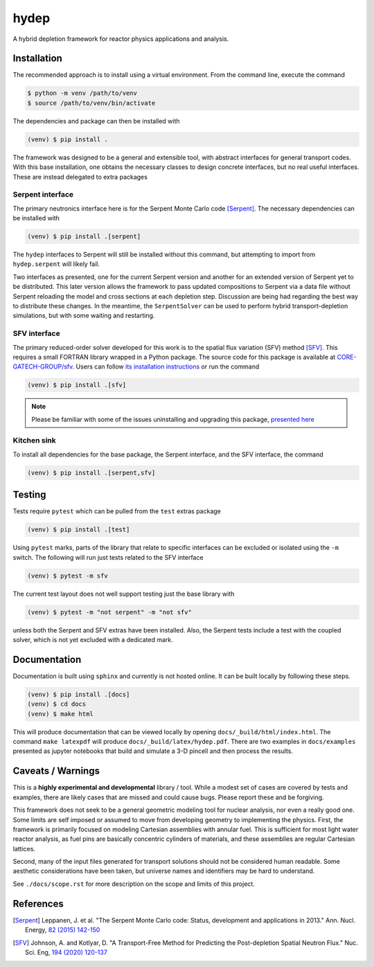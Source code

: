hydep
=====

A hybrid depletion framework for reactor physics applications and
analysis. 

Installation
------------

The recommended approach is to install using a virtual environment.
From the command line, execute the command

.. code-block:: shell

    $ python -m venv /path/to/venv
    $ source /path/to/venv/bin/activate

The dependencies and package can then be installed with

.. code-block:: shell

    (venv) $ pip install .

The framework was designed to be a general and extensible tool, with
abstract interfaces for general transport codes. With this base
installation, one obtains the necessary classes to design concrete
interfaces, but no real useful interfaces. These are instead delegated
to extra packages

Serpent interface
~~~~~~~~~~~~~~~~~

The primary neutronics interface here is for the Serpent Monte Carlo
code [Serpent]_. The necessary dependencies can be installed with

.. code-block:: shell

    (venv) $ pip install .[serpent]

The ``hydep`` interfaces to Serpent will still be installed without this
command, but attempting to import from ``hydep.serpent`` will likely fail.

Two interfaces as presented, one for the current Serpent version and another
for an extended version of Serpent yet to be distributed. This later version
allows the framework to pass updated compositions to Serpent via a data file
without Serpent reloading the model and cross sections at each depletion step.
Discussion are being had regarding the best way to distribute these changes.
In the meantime, the ``SerpentSolver`` can be used to perform hybrid
transport-depletion simulations, but with some waiting and restarting.

SFV interface
~~~~~~~~~~~~~

The primary reduced-order solver developed for this work is to the
spatial flux variation (SFV) method [SFV]_. This requires a small
FORTRAN library wrapped in a Python package. The source code for this
package is available at `CORE-GATECH-GROUP/sfv
<https://github.com/CORE-GATECH-GROUP/sfv>`_. Users can follow
`its installation instructions <https://github.com/CORE-GATECH-GROUP/sfv#installation>`_
or run the command

.. code-block:: shell

    (venv) $ pip install .[sfv]

.. note::

    Please be familiar with some of the issues uninstalling and upgrading
    this package, `presented here
    <https://github.com/CORE-GATECH-GROUP/sfv#upgrading--uninstalling>`_


Kitchen sink
~~~~~~~~~~~~

To install all dependencies for the base package, the Serpent interface, and
the SFV interface, the command

.. code-block:: shell

    (venv) $ pip install .[serpent,sfv]

Testing
-------

Tests require ``pytest`` which can be pulled from the ``test`` extras package

.. code-block:: shell

    (venv) $ pip install .[test]

Using ``pytest`` marks, parts of the library that relate to specific interfaces
can be excluded or isolated using the ``-m`` switch. The following will run
just tests related to the SFV interface

.. code-block:: shell

    (venv) $ pytest -m sfv

The current test layout does not well support testing just the base library with

.. code-block:: shell

    (venv) $ pytest -m "not serpent" -m "not sfv"

unless both the Serpent and SFV extras have been installed. Also, the Serpent
tests include a test with the coupled solver, which is not yet excluded with
a dedicated mark.


Documentation
-------------

Documentation is built using ``sphinx`` and currently is not hosted
online. It can be built locally by following these steps.

.. code-block:: shell

    (venv) $ pip install .[docs]
    (venv) $ cd docs
    (venv) $ make html

This will produce documentation that can be viewed locally by opening
``docs/_build/html/index.html``. The command ``make latexpdf`` will produce
``docs/_build/latex/hydep.pdf``.
There are two examples in ``docs/examples`` presented as jupyter notebooks that
build and simulate a 3-D pincell and then process the results.

Caveats / Warnings
------------------

This is a **highly experimental and developmental** library / tool.
While a modest set of cases are covered by tests and examples, there
are likely cases that are missed and could cause bugs. Please report
these and be forgiving.

This framework does not seek to be a general geometric modeling tool
for nuclear analysis, nor even a really good one. Some limits are
self imposed or assumed to move from developing geometry to
implementing the physics. First, the framework is primarily focused on
modeling Cartesian assemblies with annular fuel. This is sufficient for
most light water reactor analysis, as fuel pins are basically
concentric cylinders of materials, and these assemblies are regular
Cartesian lattices.

Second, many of the input files generated for transport solutions
should not be considered human readable. Some aesthetic considerations
have been taken, but universe names and identifiers may be hard to
understand. 

See ``./docs/scope.rst`` for more description on the scope and limits of
this project.

References
----------

.. [Serpent] Leppanen, J. et al. "The Serpent Monte Carlo code: Status,
    development and applications in 2013." Ann. Nucl. Energy, `82 (2015) 142-150
    <http://www.sciencedirect.com/science/article/pii/S0306454914004095>`_

.. [SFV] Johnson, A. and Kotlyar, D. "A Transport-Free Method for Predicting
   the Post-depletion Spatial Neutron Flux." Nuc. Sci. Eng, `194 (2020) 120-137
   <https://doi.org/10.1080/00295639.2019.1661171>`_
